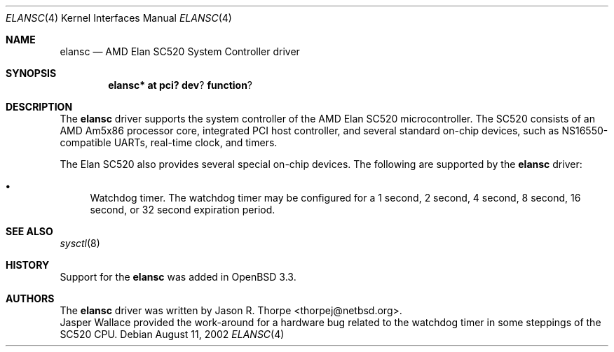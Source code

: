 .\"	$OpenBSD: src/share/man/man4/man4.i386/elansc.4,v 1.4 2003/03/07 06:21:37 david Exp $
.\"	$NetBSD: elansc.4,v 1.1 2002/08/12 03:45:25 thorpej Exp $
.\"
.\" Copyright (c) 2002 The NetBSD Foundation, Inc.
.\" All rights reserved.
.\"
.\" This code is derived from software contributed to The NetBSD Foundation
.\" by Jason R. Thorpe.
.\"
.\" Redistribution and use in source and binary forms, with or without
.\" modification, are permitted provided that the following conditions
.\" are met:
.\" 1. Redistributions of source code must retain the above copyright
.\"    notice, this list of conditions and the following disclaimer.
.\" 2. Redistributions in binary form must reproduce the above copyright
.\"    notice, this list of conditions and the following disclaimer in the
.\"    documentation and/or other materials provided with the distribution.
.\" 3. All advertising materials mentioning features or use of this software
.\"    must display the following acknowledgement:
.\"        This product includes software developed by the NetBSD
.\"        Foundation, Inc. and its contributors.
.\" 4. Neither the name of The NetBSD Foundation nor the names of its
.\"    contributors may be used to endorse or promote products derived
.\"    from this software without specific prior written permission.
.\"
.\" THIS SOFTWARE IS PROVIDED BY THE NETBSD FOUNDATION, INC. AND CONTRIBUTORS
.\" ``AS IS'' AND ANY EXPRESS OR IMPLIED WARRANTIES, INCLUDING, BUT NOT LIMITED
.\" TO, THE IMPLIED WARRANTIES OF MERCHANTABILITY AND FITNESS FOR A PARTICULAR
.\" PURPOSE ARE DISCLAIMED.  IN NO EVENT SHALL THE FOUNDATION OR CONTRIBUTORS
.\" BE LIABLE FOR ANY DIRECT, INDIRECT, INCIDENTAL, SPECIAL, EXEMPLARY, OR
.\" CONSEQUENTIAL DAMAGES (INCLUDING, BUT NOT LIMITED TO, PROCUREMENT OF
.\" SUBSTITUTE GOODS OR SERVICES; LOSS OF USE, DATA, OR PROFITS; OR BUSINESS
.\" INTERRUPTION) HOWEVER CAUSED AND ON ANY THEORY OF LIABILITY, WHETHER IN
.\" CONTRACT, STRICT LIABILITY, OR TORT (INCLUDING NEGLIGENCE OR OTHERWISE)
.\" ARISING IN ANY WAY OUT OF THE USE OF THIS SOFTWARE, EVEN IF ADVISED OF THE
.\" POSSIBILITY OF SUCH DAMAGE.
.\"
.Dd August 11, 2002
.Dt ELANSC 4
.Os
.Sh NAME
.Nm elansc
.Nd AMD Elan SC520 System Controller driver
.Sh SYNOPSIS
.Cd elansc* at pci? dev ? function ?
.Sh DESCRIPTION
The
.Nm
driver supports the system controller of the AMD Elan SC520 microcontroller.
The SC520 consists of an AMD Am5x86 processor core, integrated PCI host
controller, and several standard on-chip devices, such as NS16550-compatible
UARTs, real-time clock, and timers.
.Pp
The Elan SC520 also provides several special on-chip devices.
The following are supported by the
.Nm
driver:
.Bl -bullet
.It
Watchdog timer.
The watchdog timer may be configured for a 1 second, 2 second, 4 second,
8 second, 16 second, or 32 second expiration period.
.El
.Sh SEE ALSO
.Xr sysctl 8
.Sh HISTORY
Support for the
.Nm
was added in
.Ox 3.3 .
.Sh AUTHORS
The
.Nm
driver was written by
.An Jason R. Thorpe Aq thorpej@netbsd.org .
.An Jasper Wallace
provided the work-around for a hardware bug related to the watchdog timer
in some steppings of the SC520 CPU.
